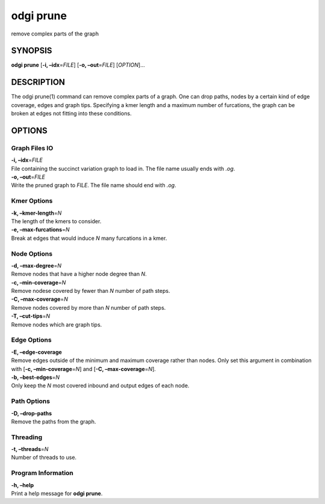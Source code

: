 .. _odgi prune:

#########
odgi prune
#########

remove complex parts of the graph

SYNOPSIS
========

**odgi prune** [**-i, –idx**\ =\ *FILE*] [**-o, –out**\ =\ *FILE*]
[*OPTION*]…

DESCRIPTION
===========

The odgi prune(1) command can remove complex parts of a graph. One can
drop paths, nodes by a certain kind of edge coverage, edges and graph
tips. Specifying a kmer length and a maximum number of furcations, the
graph can be broken at edges not fitting into these conditions.

OPTIONS
=======

Graph Files IO
--------------

| **-i, –idx**\ =\ *FILE*
| File containing the succinct variation graph to load in. The file name
  usually ends with *.og*.

| **-o, –out**\ =\ *FILE*
| Write the pruned graph to *FILE*. The file name should end with *.og*.

Kmer Options
------------

| **-k, –kmer-length**\ =\ *N*
| The length of the kmers to consider.

| **-e, –max-furcations**\ =\ *N*
| Break at edges that would induce *N* many furcations in a kmer.

Node Options
------------

| **-d, –max-degree**\ =\ *N*
| Remove nodes that have a higher node degree than *N*.

| **-c, –min-coverage**\ =\ *N*
| Remove nodese covered by fewer than *N* number of path steps.

| **-C, –max-coverage**\ =\ *N*
| Remove nodes covered by more than *N* number of path steps.

| **-T, –cut-tips**\ =\ *N*
| Remove nodes which are graph tips.

Edge Options
------------

| **-E, –edge-coverage**
| Remove edges outside of the minimum and maximum coverage rather than
  nodes. Only set this argument in combination with [**-c,
  –min-coverage**\ =\ *N*] and [**-C, –max-coverage**\ =\ *N*].

| **-b, –best-edges**\ =\ *N*
| Only keep the *N* most covered inbound and output edges of each node.

Path Options
------------

| **-D, –drop-paths**
| Remove the paths from the graph.

Threading
---------

| **-t, –threads**\ =\ *N*
| Number of threads to use.

Program Information
-------------------

| **-h, –help**
| Print a help message for **odgi prune**.

..
	EXIT STATUS
	===========
	
	| **0**
	| Success.
	
	| **1**
	| Failure (syntax or usage error; parameter error; file processing
	  failure; unexpected error).
	
	BUGS
	====
	
	Refer to the **odgi** issue tracker at
	https://github.com/pangenome/odgi/issues.
	
	AUTHORS
	=======
	
	**odgi prune** was written by Erik Garrison.
